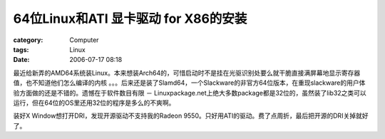 ########################################################
64位Linux和ATI 显卡驱动 for X86的安装
########################################################
:category: Computer
:tags: Linux
:date: 2006-07-17 08:18



最近给新弄的AMD64系统装Linux。本来想装Arch64的，可惜启动时不是挂在光驱识别处要么就干脆直接满屏幕地显示寄存器值，也不知道他们怎么编译的内核 。。。后来还是装了Slamd64，一个Slackware的非官方64位版本，在重现slackware的用户体验方面做的还是不错的。遗憾在于软件数目有限 － Linuxpackage.net上绝大多数package都是32位的，虽然装了lib32之类可以运行，但在64位的OS里还用32位的程序是多么的不爽啊。

装好X Window想打开DRI，发现开源驱动不支持我的Radeon 9550。只好用ATI的驱动。费了点周折，最后把开源的DRI关掉就好了。

